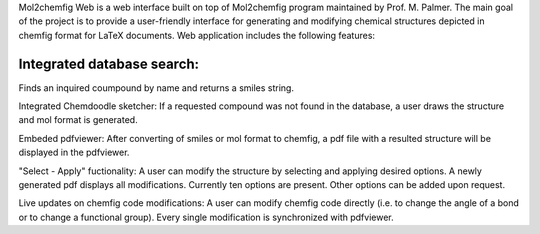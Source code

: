 Mol2chemfig Web is a web interface built on top of Mol2chemfig program maintained by Prof. M. Palmer. The main goal of the project is to provide a user-friendly interface for generating and modifying chemical structures depicted in chemfig format for LaTeX documents. Web application includes the following features: 

Integrated database search:
--------------------------
Finds an inquired coumpound by name and returns a smiles string.

Integrated Chemdoodle sketcher:
If a requested compound was not found in the database, a user draws the structure and mol format is generated.

Embeded pdfviewer:
After converting of smiles or mol format to chemfig, a pdf file with a resulted structure will be displayed in the pdfviewer.

"Select - Apply" fuctionality:
A user can modify the structure by selecting and applying desired options. A newly generated pdf displays all modifications. Currently ten options are present. Other options can be added upon request.

Live updates on chemfig code modifications:
A user can modify chemfig code directly (i.e. to change the angle of a bond or to change a functional group). Every single modification is synchronized with pdfviewer.
